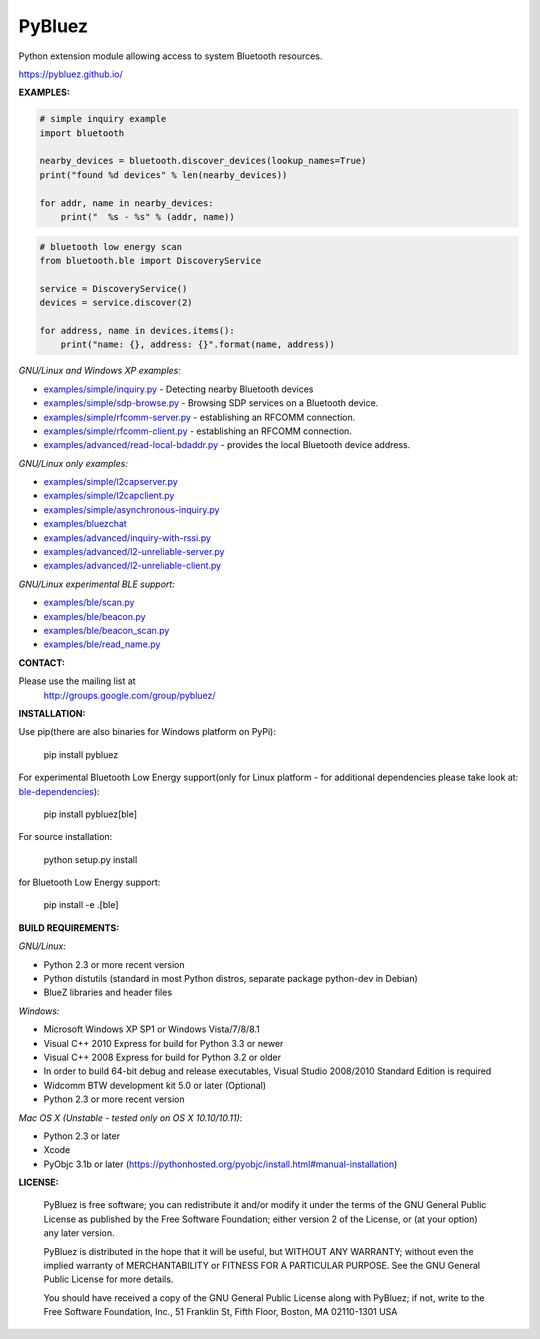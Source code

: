 ==================
 PyBluez
==================

Python extension module allowing access to system Bluetooth resources.

https://pybluez.github.io/

**EXAMPLES:**

.. code-block:: python

    # simple inquiry example
    import bluetooth
    
    nearby_devices = bluetooth.discover_devices(lookup_names=True)
    print("found %d devices" % len(nearby_devices))
    
    for addr, name in nearby_devices:
        print("  %s - %s" % (addr, name))

.. code-block:: python

    # bluetooth low energy scan
    from bluetooth.ble import DiscoveryService

    service = DiscoveryService()
    devices = service.discover(2)

    for address, name in devices.items():
        print("name: {}, address: {}".format(name, address))

*GNU/Linux and Windows XP examples:*

- `examples/simple/inquiry.py`_ - Detecting nearby Bluetooth devices
- `examples/simple/sdp-browse.py`_ - Browsing SDP services on a Bluetooth device.
- `examples/simple/rfcomm-server.py`_ - establishing an RFCOMM connection.
- `examples/simple/rfcomm-client.py`_ - establishing an RFCOMM connection.
- `examples/advanced/read-local-bdaddr.py`_ - provides the local Bluetooth device address.

*GNU/Linux only examples:*

- `examples/simple/l2capserver.py`_
- `examples/simple/l2capclient.py`_
- `examples/simple/asynchronous-inquiry.py`_

- `examples/bluezchat`_
- `examples/advanced/inquiry-with-rssi.py`_
- `examples/advanced/l2-unreliable-server.py`_
- `examples/advanced/l2-unreliable-client.py`_

*GNU/Linux experimental BLE support:*

- `examples/ble/scan.py`_
- `examples/ble/beacon.py`_
- `examples/ble/beacon_scan.py`_
- `examples/ble/read_name.py`_


**CONTACT:**

Please use the mailing list at
    http://groups.google.com/group/pybluez/


**INSTALLATION:**

Use pip(there are also binaries for Windows platform on PyPi):
    
    pip install pybluez

For experimental Bluetooth Low Energy support(only for Linux platform - for additional dependencies please take look at: `ble-dependencies`_):

    pip install pybluez[ble]

For source installation:

    python setup.py install

for Bluetooth Low Energy support:

    pip install -e .[ble]


**BUILD REQUIREMENTS:**

*GNU/Linux:*
 
- Python 2.3 or more recent version
- Python distutils (standard in most Python distros, separate package python-dev in Debian)
- BlueZ libraries and header files

*Windows:*

- Microsoft Windows XP SP1 or Windows Vista/7/8/8.1
- Visual C++ 2010 Express for build for Python 3.3 or newer 
- Visual C++ 2008 Express for build for Python 3.2 or older
- In order to build 64-bit debug and release executables, Visual Studio 2008/2010 Standard Edition is required
- Widcomm BTW development kit 5.0 or later (Optional)
- Python 2.3 or more recent version

*Mac OS X (Unstable - tested only on OS X 10.10/10.11)*:

- Python 2.3 or later
- Xcode
- PyObjc 3.1b or later (https://pythonhosted.org/pyobjc/install.html#manual-installation)


**LICENSE:**

  PyBluez is free software; you can redistribute it and/or modify it under the
  terms of the GNU General Public License as published by the Free Software
  Foundation; either version 2 of the License, or (at your option) any later
  version.
  
  PyBluez is distributed in the hope that it will be useful, but WITHOUT ANY
  WARRANTY; without even the implied warranty of MERCHANTABILITY or FITNESS FOR
  A PARTICULAR PURPOSE. See the GNU General Public License for more details.
  
  You should have received a copy of the GNU General Public License along with
  PyBluez; if not, write to the Free Software Foundation, Inc., 51 Franklin St,
  Fifth Floor, Boston, MA  02110-1301  USA
  
.. _examples/simple/inquiry.py: https://github.com/pybluez/pybluez/blob/master/examples/simple/inquiry.py
.. _examples/simple/sdp-browse.py: https://github.com/pybluez/pybluez/blob/master/examples/simple/sdp-browse.py
.. _examples/simple/rfcomm-server.py: https://github.com/pybluez/pybluez/blob/master/examples/simple/rfcomm-server.py
.. _examples/simple/rfcomm-client.py: https://github.com/pybluez/pybluez/blob/master/examples/simple/rfcomm-client.py
.. _examples/advanced/read-local-bdaddr.py: https://github.com/pybluez/pybluez/blob/master/examples/advanced/read-local-bdaddr.py

.. _examples/simple/l2capserver.py: https://github.com/pybluez/pybluez/blob/master/examples/simple/l2capserver.py
.. _examples/simple/l2capclient.py: https://github.com/pybluez/pybluez/blob/master/examples/simple/l2capclient.py
.. _examples/simple/asynchronous-inquiry.py: https://github.com/pybluez/pybluez/blob/master/examples/simple/asynchronous-inquiry.py

.. _examples/bluezchat: https://github.com/pybluez/pybluez/blob/master/examples/bluezchat
.. _examples/advanced/inquiry-with-rssi.py: https://github.com/pybluez/pybluez/blob/master/examples/advanced/inquiry-with-rssi.py
.. _examples/advanced/l2-unreliable-server.py: https://github.com/pybluez/pybluez/blob/master/examples/advanced/l2-unreliable-server.py
.. _examples/advanced/l2-unreliable-client.py: https://github.com/pybluez/pybluez/blob/master/examples/advanced/l2-unreliable-client.py

.. _examples/ble/scan.py: https://github.com/pybluez/pybluez/blob/master/examples/ble/scan.py
.. _examples/ble/beacon.py: https://github.com/pybluez/pybluez/blob/master/examples/ble/beacon.py
.. _examples/ble/beacon_scan.py: https://github.com/pybluez/pybluez/blob/master/examples/ble/beacon_scan.py
.. _examples/ble/read_name.py: https://github.com/pybluez/pybluez/blob/master/examples/ble/read_name.py

.. _ble-dependencies: https://bitbucket.org/OscarAcena/pygattlib/src/45e04060881a20189412681f52d55ff5add9f388/DEPENDS?at=default
